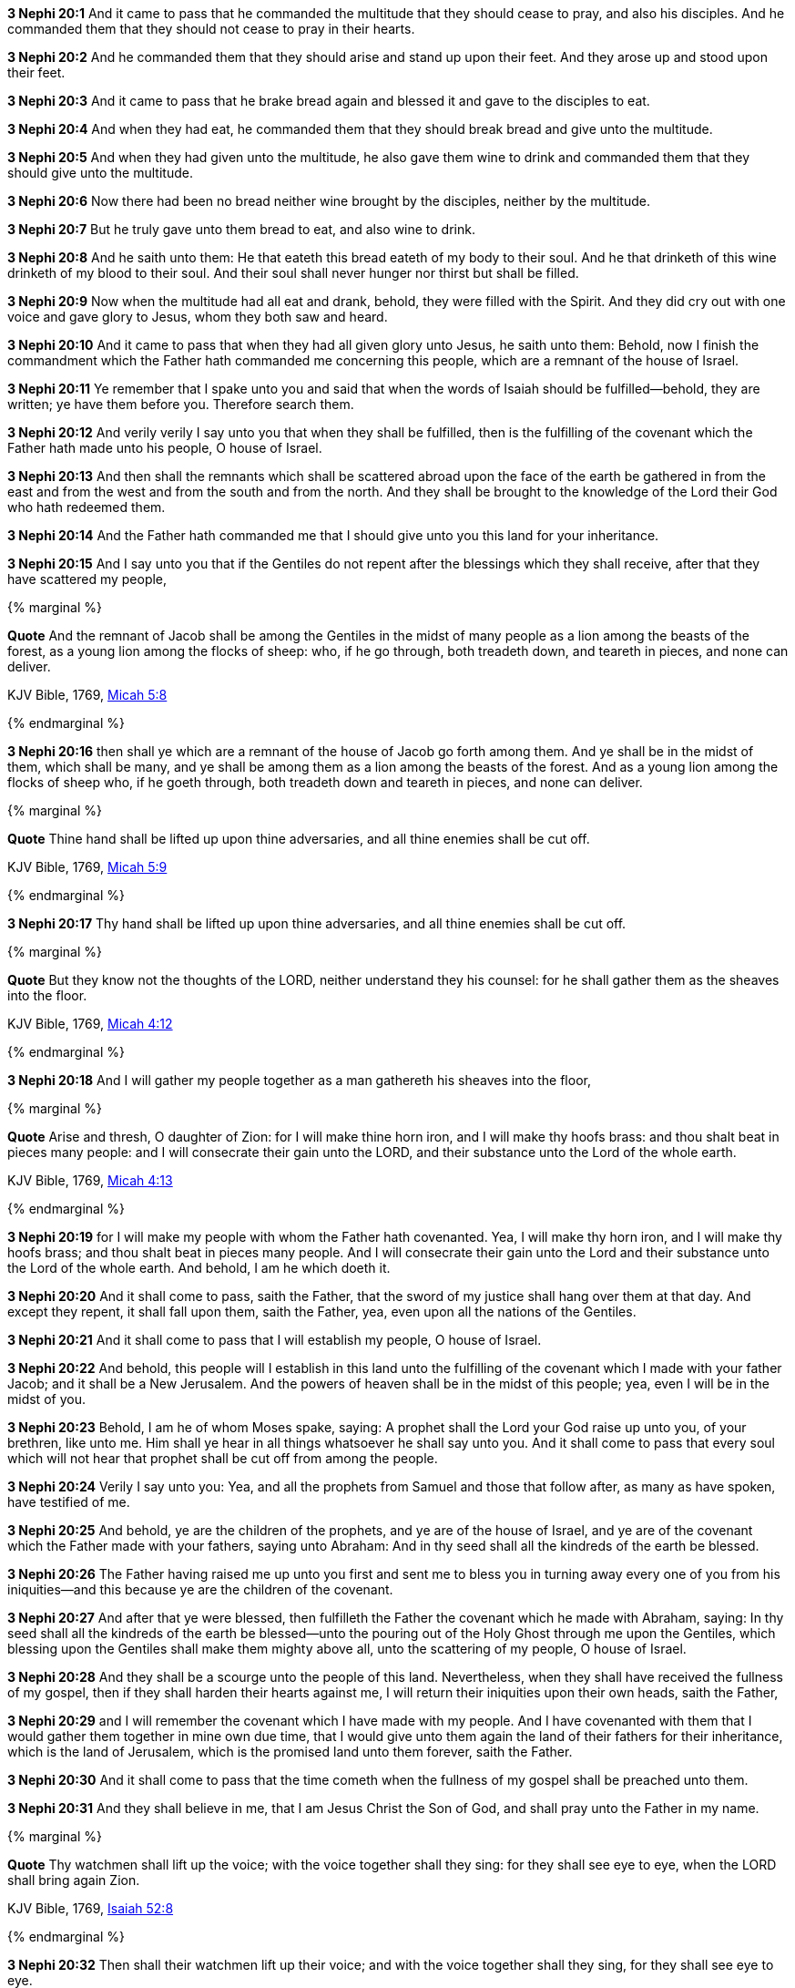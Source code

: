 *3 Nephi 20:1* And it came to pass that he commanded the multitude that they should cease to pray, and also his disciples. And he commanded them that they should not cease to pray in their hearts.

*3 Nephi 20:2* And he commanded them that they should arise and stand up upon their feet. And they arose up and stood upon their feet.

*3 Nephi 20:3* And it came to pass that he brake bread again and blessed it and gave to the disciples to eat.

*3 Nephi 20:4* And when they had eat, he commanded them that they should break bread and give unto the multitude.

*3 Nephi 20:5* And when they had given unto the multitude, he also gave them wine to drink and commanded them that they should give unto the multitude.

*3 Nephi 20:6* Now there had been no bread neither wine brought by the disciples, neither by the multitude.

*3 Nephi 20:7* But he truly gave unto them bread to eat, and also wine to drink.

*3 Nephi 20:8* And he saith unto them: He that eateth this bread eateth of my body to their soul. And he that drinketh of this wine drinketh of my blood to their soul. And their soul shall never hunger nor thirst but shall be filled.

*3 Nephi 20:9* Now when the multitude had all eat and drank, behold, they were filled with the Spirit. And they did cry out with one voice and gave glory to Jesus, whom they both saw and heard.

*3 Nephi 20:10* And it came to pass that when they had all given glory unto Jesus, he saith unto them: Behold, now I finish the commandment which the Father hath commanded me concerning this people, which are a remnant of the house of Israel.

*3 Nephi 20:11* Ye remember that I spake unto you and said that when the words of Isaiah should be fulfilled--behold, they are written; ye have them before you. Therefore search them.

*3 Nephi 20:12* And verily verily I say unto you that when they shall be fulfilled, then is the fulfilling of the covenant which the Father hath made unto his people, O house of Israel.

*3 Nephi 20:13* And then shall the remnants which shall be scattered abroad upon the face of the earth be gathered in from the east and from the west and from the south and from the north. And they shall be brought to the knowledge of the Lord their God who hath redeemed them.

*3 Nephi 20:14* And the Father hath commanded me that I should give unto you this land for your inheritance.

*3 Nephi 20:15* And I say unto you that if the Gentiles do not repent after the blessings which they shall receive, after that they have scattered my people,

{% marginal %}
****
*Quote* And the remnant of Jacob shall be among the Gentiles in the midst of many people as a lion among the beasts of the forest, as a young lion among the flocks of sheep: who, if he go through, both treadeth down, and teareth in pieces, and none can deliver.

KJV Bible, 1769, http://www.kingjamesbibleonline.org/Micah-Chapter-5/[Micah 5:8]
****
{% endmarginal %}


*3 Nephi 20:16* [yellow-background]#then shall ye which are a remnant of the house of Jacob go forth among them. And ye shall be in the midst of them, which shall be many, and ye shall be among them as a lion among the beasts of the forest. And as a young lion among the flocks of sheep who, if he goeth through, both treadeth down and teareth in pieces, and none can deliver.#

{% marginal %}
****
*Quote* Thine hand shall be lifted up upon thine adversaries, and all thine enemies shall be cut off.

KJV Bible, 1769, http://www.kingjamesbibleonline.org/Micah-Chapter-5/[Micah 5:9]
****
{% endmarginal %}


*3 Nephi 20:17* [yellow-background]#Thy hand shall be lifted up upon thine adversaries, and all thine enemies shall be cut off.#

{% marginal %}
****
*Quote* But they know not the thoughts of the LORD, neither understand they his counsel: for he shall gather them as the sheaves into the floor.

KJV Bible, 1769, http://www.kingjamesbibleonline.org/Micah-Chapter-4/[Micah 4:12]
****
{% endmarginal %}


*3 Nephi 20:18* [yellow-background]#And I will gather my people together as a man gathereth his sheaves into the floor,#

{% marginal %}
****
*Quote* Arise and thresh, O daughter of Zion: for I will make thine horn iron, and I will make thy hoofs brass: and thou shalt beat in pieces many people: and I will consecrate their gain unto the LORD, and their substance unto the Lord of the whole earth.

KJV Bible, 1769, http://www.kingjamesbibleonline.org/Micah-Chapter-4/[Micah 4:13]
****
{% endmarginal %}


*3 Nephi 20:19* [yellow-background]#for I will make my people with whom the Father hath covenanted. Yea, I will make thy horn iron, and I will make thy hoofs brass; and thou shalt beat in pieces many people. And I will consecrate their gain unto the Lord and their substance unto the Lord of the whole earth. And behold, I am he which doeth it.#

*3 Nephi 20:20* And it shall come to pass, saith the Father, that the sword of my justice shall hang over them at that day. And except they repent, it shall fall upon them, saith the Father, yea, even upon all the nations of the Gentiles.

*3 Nephi 20:21* And it shall come to pass that I will establish my people, O house of Israel.

*3 Nephi 20:22* And behold, this people will I establish in this land unto the fulfilling of the covenant which I made with your father Jacob; and it shall be a New Jerusalem. And the powers of heaven shall be in the midst of this people; yea, even I will be in the midst of you.

*3 Nephi 20:23* Behold, I am he of whom Moses spake, saying: A prophet shall the Lord your God raise up unto you, of your brethren, like unto me. Him shall ye hear in all things whatsoever he shall say unto you. And it shall come to pass that every soul which will not hear that prophet shall be cut off from among the people.

*3 Nephi 20:24* Verily I say unto you: Yea, and all the prophets from Samuel and those that follow after, as many as have spoken, have testified of me.

*3 Nephi 20:25* And behold, ye are the children of the prophets, and ye are of the house of Israel, and ye are of the covenant which the Father made with your fathers, saying unto Abraham: And in thy seed shall all the kindreds of the earth be blessed.

*3 Nephi 20:26* The Father having raised me up unto you first and sent me to bless you in turning away every one of you from his iniquities--and this because ye are the children of the covenant.

*3 Nephi 20:27* And after that ye were blessed, then fulfilleth the Father the covenant which he made with Abraham, saying: In thy seed shall all the kindreds of the earth be blessed--unto the pouring out of the Holy Ghost through me upon the Gentiles, which blessing upon the Gentiles shall make them mighty above all, unto the scattering of my people, O house of Israel.

*3 Nephi 20:28* And they shall be a scourge unto the people of this land. Nevertheless, when they shall have received the fullness of my gospel, then if they shall harden their hearts against me, I will return their iniquities upon their own heads, saith the Father,

*3 Nephi 20:29* and I will remember the covenant which I have made with my people. And I have covenanted with them that I would gather them together in mine own due time, that I would give unto them again the land of their fathers for their inheritance, which is the land of Jerusalem, which is the promised land unto them forever, saith the Father.

*3 Nephi 20:30* And it shall come to pass that the time cometh when the fullness of my gospel shall be preached unto them.

*3 Nephi 20:31* And they shall believe in me, that I am Jesus Christ the Son of God, and shall pray unto the Father in my name.

{% marginal %}
****
*Quote* Thy watchmen shall lift up the voice; with the voice together shall they sing: for they shall see eye to eye, when the LORD shall bring again Zion.

KJV Bible, 1769, http://www.kingjamesbibleonline.org/Isaiah-Chapter-52/[Isaiah 52:8]
****
{% endmarginal %}


*3 Nephi 20:32* [yellow-background]#Then shall their watchmen lift up their voice; and with the voice together shall they sing, for they shall see eye to eye.#

*3 Nephi 20:33* Then will the Father gather them together again and give unto them Jerusalem for the land of their inheritance.

{% marginal %}
****
*Quote* Break forth into joy, sing together, ye waste places of Jerusalem: for the LORD hath comforted his people, he hath redeemed Jerusalem.

KJV Bible, 1769, http://www.kingjamesbibleonline.org/Isaiah-Chapter-52/[Isaiah 52:9]
****
{% endmarginal %}


*3 Nephi 20:34* [yellow-background]#Then shall they break forth into joy. Sing together, ye waste places of Jerusalem! For the Father hath comforted his people; he hath redeemed Jerusalem.#

{% marginal %}
****
*Quote* The LORD hath made bare his holy arm in the eyes of all the nations; and all the ends of the earth shall see the salvation of our God.

KJV Bible, 1769, http://www.kingjamesbibleonline.org/Isaiah-Chapter-52/[Isaiah 52:10]
****
{% endmarginal %}


*3 Nephi 20:35* [yellow-background]#The Father hath made bare his holy arm in the eyes of all the nations, and all the ends of the earth shall see the salvation of the Father. And the Father and I are one.#

*3 Nephi 20:36* And then shall be brought to pass that which is written: Awake, awake again and put on thy strength, O Zion! Put on thy beautiful garments, O Jerusalem the holy city! For henceforth there shall no more come into thee the uncircumcised and the unclean.

*3 Nephi 20:37* Shake thyself from the dust! Arise! Sit down, O Jerusalem! Loose thyself from the bands of thy neck, O captive daughter of Zion!

*3 Nephi 20:38* For thus saith the Lord: Ye have sold yourselves for naught; and ye shall be redeemed without money.

*3 Nephi 20:39* Verily verily I say unto you that my people shall know my name. Yea, in that day they shall know that I am he that doth speak.

*3 Nephi 20:40* And then shall they say: How beautiful upon the mountains are the feet of him that bringeth good tidings unto them, that publisheth peace, that bringeth good tidings unto them of good, that publisheth salvation, that saith unto Zion: Thy God reigneth!

*3 Nephi 20:41* And then shall a cry go forth: Depart ye, depart ye! Go ye out from thence! Touch not that which is unclean! Go ye out of the midst of her! Be ye clean that bear the vessels of the Lord!

*3 Nephi 20:42* For ye shall not go out with haste nor go by flight; for the Lord will go before you, and the God of Israel shall be your rearward.

*3 Nephi 20:43* Behold, my servant shall deal prudently. He shall be exalted and extolled and be very high.

*3 Nephi 20:44* As many were astonished at thee--his visage was so marred, more than any man, and his form more than the sons of men--

*3 Nephi 20:45* so shall he sprinkle many nations. The kings shall shut their mouths at him; for that which had not been told them shall they see, and that which they had not heard shall they consider.

*3 Nephi 20:46* Verily verily I say unto you: All these things shall surely come, even as the Father hath commanded me. And then shall this covenant which the Father hath covenanted with his people be fulfilled. And then shall Jerusalem be inhabited again with my people, and it shall be the land of their inheritance.

